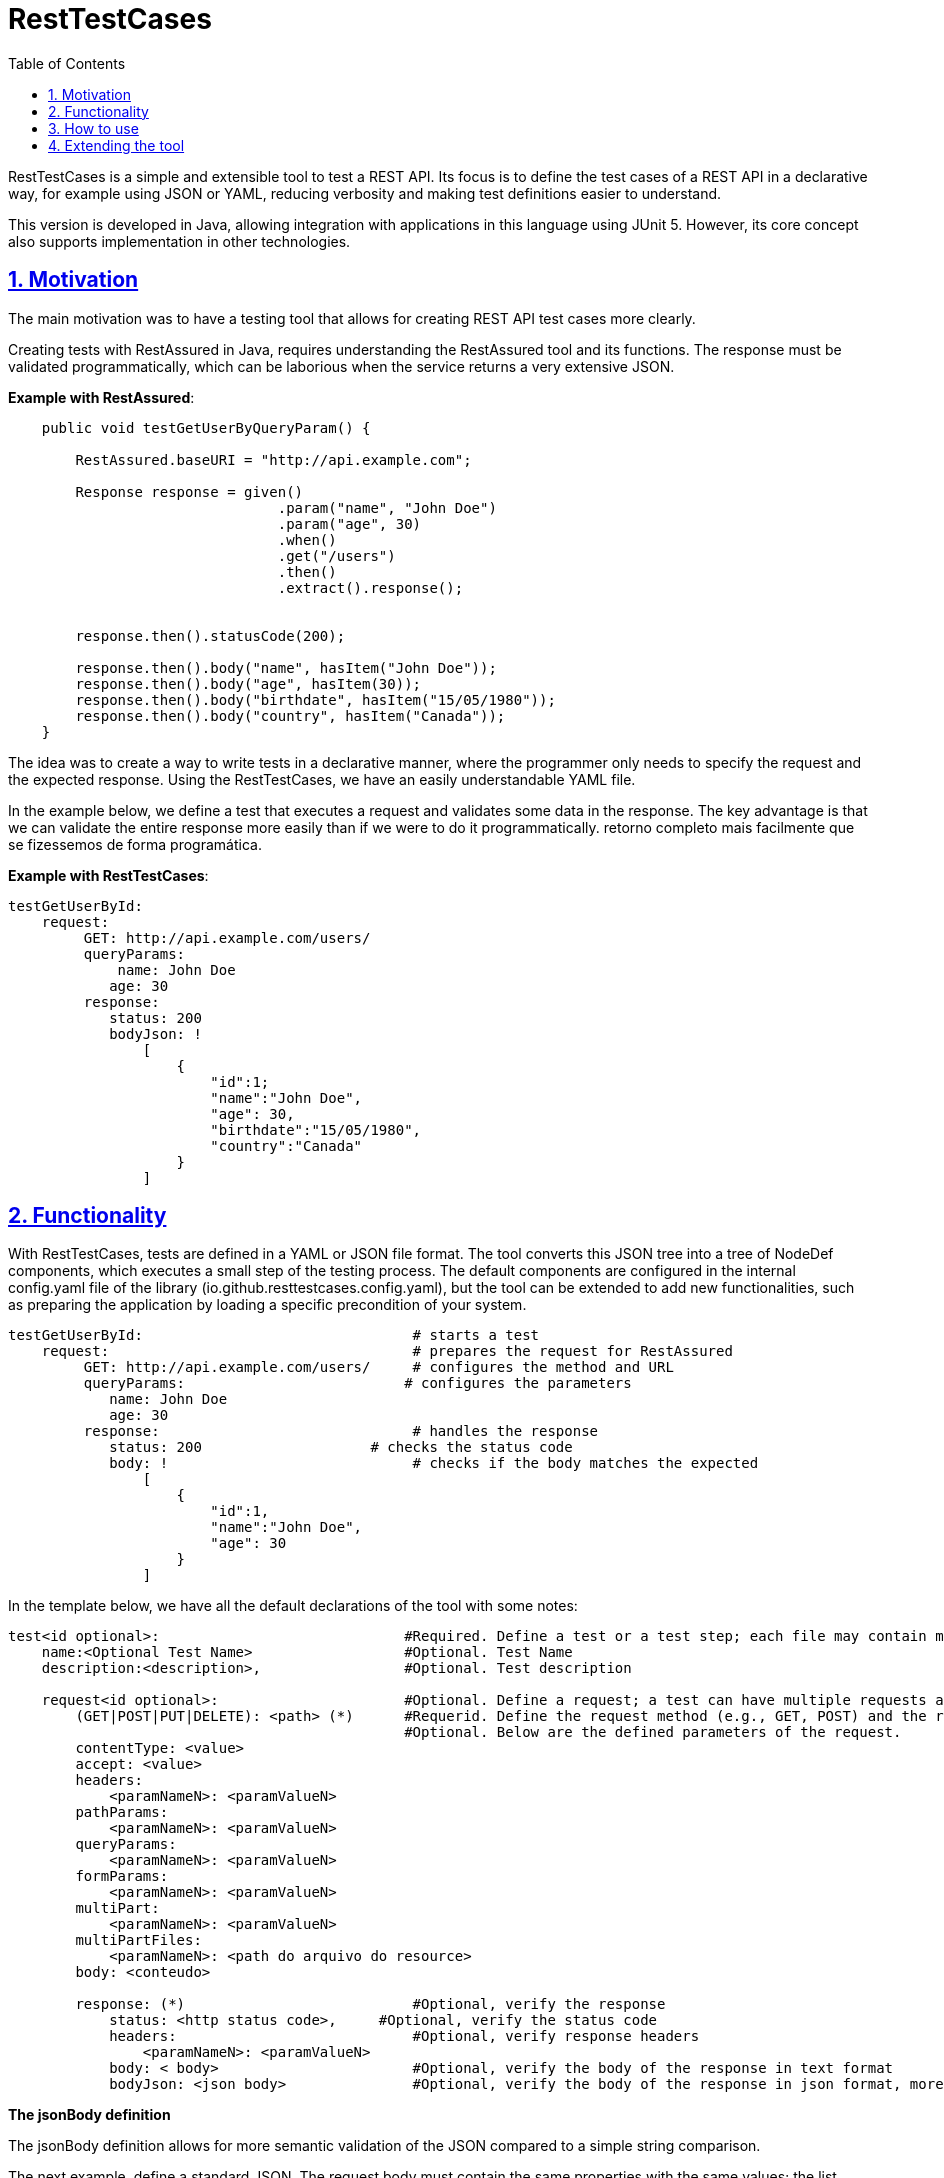 :toc: left
:toclevels: 2
:sectanchors:
:sectlinks:
:sectnums:

= RestTestCases

RestTestCases is a simple and extensible tool to test a REST API.
Its focus is to define the test cases of a REST API in a declarative way, for example using JSON or YAML, reducing verbosity and making test definitions easier to understand.

This version is developed in Java, allowing integration with applications in this language using JUnit 5. However, its core concept also supports implementation in other technologies.

== Motivation

The main motivation was to have a testing tool that allows for creating REST API test cases more clearly.

Creating tests with RestAssured in Java, requires understanding the RestAssured tool and its functions. The response must be validated programmatically, which can be laborious when the service returns a very extensive JSON.

*Example with RestAssured*:

[source,java]
----
    public void testGetUserByQueryParam() {
    
        RestAssured.baseURI = "http://api.example.com";

        Response response = given()
                                .param("name", "John Doe")  
                                .param("age", 30)           
                                .when()
                                .get("/users")
                                .then()
                                .extract().response();

       
        response.then().statusCode(200);

        response.then().body("name", hasItem("John Doe"));
        response.then().body("age", hasItem(30));
        response.then().body("birthdate", hasItem("15/05/1980"));
        response.then().body("country", hasItem("Canada"));
    }
----

The idea was to create a way to write tests in a declarative manner, where the programmer only needs to specify the request and the expected response. Using the RestTestCases, we have an easily understandable YAML file.

In the example below, we define a test that executes a request and validates some data in the response. The key advantage is that we can validate the entire response more easily than if we were to do it programmatically. retorno completo mais facilmente que se fizessemos de forma programática.

*Example with RestTestCases*:

[source,yaml]
----
testGetUserById:
    request:
         GET: http://api.example.com/users/
         queryParams:
             name: John Doe
            age: 30
         response:
            status: 200
            bodyJson: !
                [
                    {    
                        "id":1;
                        "name":"John Doe",
                        "age": 30,
                        "birthdate":"15/05/1980",
                        "country":"Canada"
                    }
                ]
----



== Functionality


With RestTestCases, tests are defined in a YAML or JSON file format. The tool converts this JSON tree into a tree of NodeDef components, which executes a small step of the testing process. The default components are configured in the internal config.yaml file of the library (io.github.resttestcases.config.yaml), but the tool can be extended to add new functionalities, such as preparing the application by loading a specific precondition of your system.

----
testGetUserById:                                # starts a test
    request:                                    # prepares the request for RestAssured
         GET: http://api.example.com/users/     # configures the method and URL
         queryParams:                          # configures the parameters
            name: John Doe
            age: 30
         response:                              # handles the response
            status: 200                    # checks the status code
            body: !                             # checks if the body matches the expected
                [
                    {   
                        "id":1,
                        "name":"John Doe",
                        "age": 30
                    }
                ]
----


In the template below, we have all the default declarations of the tool with some notes:

[source,yaml]
----                   
test<id optional>:                             #Required. Define a test or a test step; each file may contain multiple tests.
    name:<Optional Test Name>                  #Optional. Test Name
    description:<description>,                 #Optional. Test description
    
    request<id optional>:                      #Optional. Define a request; a test can have multiple requests as long as different IDs are assigned to each of them.
        (GET|POST|PUT|DELETE): <path> (*)      #Requerid. Define the request method (e.g., GET, POST) and the request path (e.g., /api/v1/resources)
                                               #Optional. Below are the defined parameters of the request.
        contentType: <value>                   
        accept: <value>
        headers:
            <paramNameN>: <paramValueN>
        pathParams: 
            <paramNameN>: <paramValueN>
        queryParams: 
            <paramNameN>: <paramValueN>
        formParams:
            <paramNameN>: <paramValueN>
        multiPart:
            <paramNameN>: <paramValueN>
        multiPartFiles:
            <paramNameN>: <path do arquivo do resource>
        body: <conteudo>

        response: (*)                           #Optional, verify the response
            status: <http status code>,     #Optional, verify the status code
            headers:                            #Optional, verify response headers
                <paramNameN>: <paramValueN>                
            body: < body>                       #Optional, verify the body of the response in text format
            bodyJson: <json body>               #Optional, verify the body of the response in json format, more details below."
            
            
----


*The jsonBody definition*

The jsonBody definition allows for more semantic validation of the JSON compared to a simple string comparison.

The next example, define a standard JSON. The request body must contain the same properties with the same values; the list must contain the same items, but the order of the properties and lists may vary.
 
[source,json]
----
{
    "name":"John",
    "department":{
        "id":"1",
        "name":"Sales"
    },
    "roles":[
        {
           "nome":"product",
           "valor":"write" 
        },
        {
           "nome":"customer",
           "valor":"read" 
        }
    ]
}
----

The next example includes handling for some special cases:

[source,json]
----
{
    "id":"?"                        #Wildcard "?" accept any value. Requires the id field, but it can have any value.
    "name":"John",
    "department":{
        "id":"1",
        "name":"Sales"
        "..."                       #Wildcard "..." accepts any items or fields undeclared. Ignore additional properties
    },
    "roles":[
        "!inOrder;length:18",       #Wildcard "!inOrder force list in order, wildcard "!length" verify length array  
                                    #Requires the items to be in the same order and list length is 18
        {
           "name":"product",
           "value":"write" 
        },
        {
           "name":"customer",
           "value":"read" 
        }
        "..."                       #Ignore additional itens, in example:  "roles":["..."] checks only if the field is a array 
    ]
}
----

The wildcard "..." allows checking, for example, the first and last item of a list:


[source,json]
----
[
    "!inOrder"   #Wildcard "!inOrder" force list in order
    "first"
    "..."
    "tenth"
    "..."
    "last"
]
----


== How to use

The current version was developed for use in Java projects and has dependencies on JUnit and RestAssured. To execute your tests with RestTestCases, you should follow these steps:

* *1.* Add maven dependency:

[source,xml]
----
    <dependency>
        <groupId>io.github.resttestcases</groupId>
        <artifactId>rest-test-cases-java</artifactId>
        <version>1.0.0</version>
        <scope>test</scope>
    </dependency>
----

* *2.* Create Tests Cases in yalm files.

----
testGetUserById:                                # starts a test
    request:                                    # prepares the request for RestAssured
         GET: http://api.example.com/users/     # configures the method and URL
         queryParams:                          # configures the parameters
            name: John Doe
            age: 30
         response:                              # handles the response
            status: 200                    # checks the status code
            body: !                             # checks if the body matches the expected
                [
                    {   
                        "id":1,
                        "name":"John Doe",
                        "age": 30
                    }
                ]
----


* *3.* Create file resttestcases.conf.yaml to config RestTestCases

[source,yalm]
----
#RestTestCases config file

#Tests URL Base 
baseURI: http://localhost:8080

----

* *4.* Create JunitTestSuite using TestFactory

[source,java]
----
import io.github.resttestcases.core.junit.DynamicTestFactory;

public class TestSuite {

    @TestFactory
    public Iterable<? extends DynamicNode> load() throws IOException {
        return DynamicTestFactory.createDynamicTestNodes(new File("src/test/resources/rest-test-cases"), new Properties());
    }
}
----

* *6.* When executing *TestSuite*, all tests defined in *src/test/resources/yaml-tests* will be run


== Extending the tool

The tool is based on converting each JSON/YAML node into a component of type NodeStatement, which implements *io.github.resttestcases.core.statements.NodeStatement* that defines the following methods:

[source,java]
----
    /**
     * Configures the component based on JSON node representation 
     * @param path
     * @param parent
     * @param node
     */
    void config(NodePath path, NodeStatement parent, JsonNode jsonNode);
    
    /**
     * Valide JSON node 
     * @param path
     * @param node
     */
    void valide(NodePath path, JsonNode jsonNode);
    
    
    /**
     * Execute the function associated with this definition
     * @param context
     */
    void execute(Context context);

----


Each component is capable of being configured and is responsible for initiating the configuration of its children.
The Factory class assists in this creation and configuration and uses the files io.github.resttestcases.config.yaml and resttestcases.conf.yaml files to configure its components.
To create your component, you should follow these steps:


* *1.* Create a new NodeStatement:

[source,java]
----
public class SystemDateStatement extends NodeStatement {

    @Override
    public void execute(Context context) {
        //set new date to database
    }
}        
----          

* *2.* Add in resttestcases.conf.yaml: 
  

[source,yaml]
----
#RestTestCases config file

#Tests URL Base 
baseURI: http://localhost:8080

statements : 
    -   name: systemDate
        className: my.project.test.def.SystemDateStatement
        parents:
        - io.github.resttestcases.statements.TestStatement
----

* *3.* use in test cases: 
  

[source,yaml]
----
testGetUserById: 
    systemDate: 2020-01-01 00:00:00                           
    request:                                    
         GET: http://api.example.com/users/     
         queryParams:                          
            name: John Doe
            age: 30
         response:                            
            status: 200
----

For better understanding, please check the project's source code.
